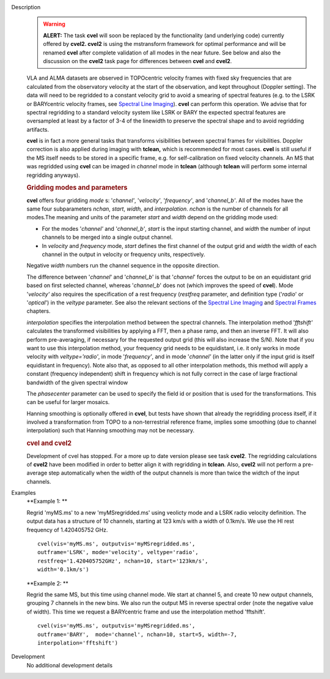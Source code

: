 

.. _Description:

Description
   .. warning:: **ALERT:** The task **cvel** will soon be replaced by the
      functionality (and underlying code) currently offered by
      **cvel2. cvel2** is using the mstransform framework for optimal
      performance and will be renamed **cvel** after complete
      validation of all modes in the near future. See below and also
      the discussion on the **cvel2** task page for differences
      between **cvel** and **cvel2**.
   
   VLA and ALMA datasets are observed in TOPOcentric velocity frames
   with fixed sky frequencies that are calculated from the
   observatory velocity at the start of the observation, and kept
   throughout (Doppler setting). The data will need to be regridded
   to a constant velocity grid to avoid a smearing of spectral
   features (e.g. to the LSRK or BARYcentric velocity frames,
   see `Spectral Line
   Imaging <../../notebooks/synthesis_imaging.ipynb#Spectral-Line-Imaging>`__).
   **cvel** can perform this operation. We advise that for spectral
   regridding to a standard velocity system like LSRK or BARY the
   expected spectral features are oversampled at least by a factor of
   3-4 of the linewidth to preserve the spectral shape and to avoid
   regridding artifacts.  
   
   **cvel** is in fact a more general tasks that
   transforms visibilities between spectral frames for
   visibilities. Doppler correction is also applied during imaging
   with **tclean,** which is recommended for most cases. **cvel** is
   still useful if the MS itself needs to be stored in a specific
   frame, e.g. for self-calibration on fixed velocity channels. An MS
   that was regridded using **cvel** can be imaged in *channel* mode
   in **tclean** (although **tclean** will perform some internal
   regridding anyways). 
   
   .. rubric:: Gridding modes and parameters

   **cvel** offers four gridding *mode* s: '*channel'*,
   '*velocity'*, '*frequency'*, and '*channel_b'*. All of the modes
   have the same four subparameters *nchan*, *start*, *width*, and
   *interpolation*.  *nchan* is the number of channels for all
   modes.The meaning and units of the parameter *start* and *width*
   depend on the gridding mode used:
   
   -  For the modes '*channel'* and '*channel_b'*, *start* is the
      input starting channel, and *width* the number of input
      channels to be merged into a single output channel.
   -  In *velocity* and *frequency* mode, *start* defines the first
      channel of the output grid and *width* the width of each
      channel in the output in velocity or frequency units,
      respectively.
   
   Negative *width* numbers run the channel sequence in the opposite
   direction. 
   
   The difference between '*channel*' and '*channel_b*' is that
   '*channel*' forces the output to be on an equidistant grid based
   on first selected channel, whereas '*channel_b*' does not (which
   improves the speed of **cvel**). Mode '*velocity'* also requires
   the specification of a rest frequency (*restfreq* parameter,
   and definition type ('*radio*' or '*optical*') in the
   *veltype* parameter. See also the relevant sections of the
   `Spectral Line
   Imaging <../../notebooks/synthesis_imaging.ipynb#Spectral-Line-Imaging>`__ and
   `Spectral
   Frames <../../notebooks/memo-series.ipynb#Spectral-Frames>`__ chapters.
   
   *interpolation* specifies the interpolation method between the
   spectral channels. The interpolation method '*fftshift'*
   calculates the transformed visibilities by applying a FFT, then a
   phase ramp, and then an inverse FFT. It will also perform
   pre-averaging, if necessary for the requested output grid (this
   will also increase the S/N). Note that if you want to use this
   interpolation method, your frequency grid needs to be equidistant,
   i.e. it only works in mode velocity with *veltype='radio'*, in
   mode '*frequency'*, and in mode '*channel'* (in the latter only if
   the input grid is itself equidistant in frequency). Note also
   that, as opposed to all other interpolation methods, this method
   will apply a constant (frequency independent) shift in frequency
   which is not fully correct in the case of large fractional
   bandwidth of the given spectral window
   
   The *phasecenter* parameter can be used to specify the field id or
   position that is used for the transformations. This can be useful
   for larger mosaics.
   
   Hanning smoothing is optionally offered in **cvel**, but tests
   have shown that already the regridding process itself, if it
   involved a transformation from TOPO to a non-terrestrial reference
   frame, implies some smoothing (due to channel interpolation) such
   that Hanning smoothing may not be necessary.
   
   .. rubric:: cvel and cvel2

   Development of cvel has stopped. For a more up to date version
   please see task **cvel2**. The regridding calculations of
   **cvel2** have been modified in order to better align it with
   regridding in **tclean**. Also, **cvel2** will not perform a
   pre-average step automatically when the width of the output
   channels is more than twice the widtch of the input channels.
   

.. _Examples:

Examples
   **Example 1: **
   
   Regrid 'myMS.ms' to a new 'myMSregridded.ms' using veolicty mode
   and a LSRK radio velocity definition.  The output data has a
   structure of 10 channels, starting at 123 km/s with a width of
   0.1km/s. We use the HI rest frequency of 1.420405752 GHz. 
   
   ::
   
      cvel(vis='myMS.ms', outputvis='myMSregridded.ms',
      outframe='LSRK', mode='velocity', veltype='radio',
      restfreq='1.420405752GHz', nchan=10, start='123km/s',
      width='0.1km/s')
   
   **Example 2: **
   
   Regrid the same MS, but this time using channel mode. We start at
   channel 5, and create 10 new output channels, grouping 7 channels
   in the new bins. We also run the output MS in reverse spectral
   order (note the negative value of width). This time we request a
   BARYcentric frame and use the interpolation method 'fftshift'.
   
   ::
   
      cvel(vis='myMS.ms', outputvis='myMSregridded.ms',
      outframe='BARY',  mode='channel', nchan=10, start=5, width=-7,
      interpolation='fftshift')
   

.. _Development:

Development
   No additional development details

